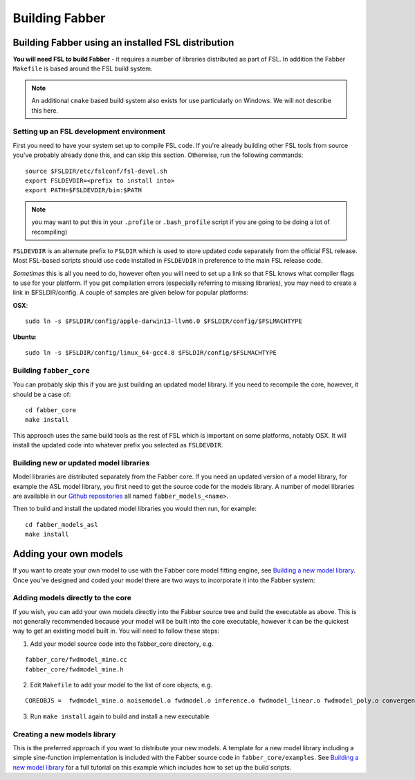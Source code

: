 Building Fabber
===============

Building Fabber using an installed FSL distribution
---------------------------------------------------

**You will need FSL to build Fabber** - it requires a number of
libraries distributed as part of FSL. In addition the Fabber
``Makefile`` is based around the FSL build system.

.. note::
    An additional ``cmake`` based build system also exists
    for use particularly on Windows. We will not describe this
    here.

Setting up an FSL development environment
~~~~~~~~~~~~~~~~~~~~~~~~~~~~~~~~~~~~~~~~~

First you need to have your system set up to compile FSL code. If you're already
building other FSL tools from source you've probably already done this,
and can skip this section. Otherwise, run the following commands::

   source $FSLDIR/etc/fslconf/fsl-devel.sh
   export FSLDEVDIR=<prefix to install into>
   export PATH=$FSLDEVDIR/bin:$PATH

.. note::
    you may want to put this in your ``.profile`` or ``.bash_profile`` script
    if you are going to be doing a lot of recompiling)

``FSLDEVDIR`` is an alternate prefix to ``FSLDIR`` which is used to 
store updated code separately from the official FSL release. Most
FSL-based scripts should use code installed in ``FSLDEVDIR`` in preference
to the main FSL release code.

*Sometimes* this is all you need to do, however often you will need to set
up a link so that FSL knows what compiler flags to use for your platform.
If you get compilation errors (especially referring to missing libraries),
you may need to create a link in $FSLDIR/config. A couple of samples are given below
for popular platforms:

**OSX**::

    sudo ln -s $FSLDIR/config/apple-darwin13-llvm6.0 $FSLDIR/config/$FSLMACHTYPE

**Ubuntu**::
    
    sudo ln -s $FSLDIR/config/linux_64-gcc4.8 $FSLDIR/config/$FSLMACHTYPE

Building ``fabber_core``
~~~~~~~~~~~~~~~~~~~~~~~~

You can probably skip this if you are just building an updated model
library. If you need to recompile the core, however, it should be a case of::

   cd fabber_core
   make install

This approach uses the same build tools as the rest of FSL which is
important on some platforms, notably OSX. It will install the updated
code into whatever prefix you selected as ``FSLDEVDIR``.

Building new or updated model libraries
~~~~~~~~~~~~~~~~~~~~~~~~~~~~~~~~~~~~~~~

Model libraries are distributed separately from the Fabber core.
If you need an updated version of a model library, for example
the ASL model library, you first need to get the source code
for the models library. A number of model libraries are
available in our `Github repositories <https://github.com/ibme-qubic/>`_
all named ``fabber_models_<name>``.

Then to build and install the updated model libraries you would then 
run, for example::

    cd fabber_models_asl
    make install

Adding your own models
----------------------

If you want to create your own model to use with the Fabber core
model fitting engine, see `Building a new model library`_. Once you've
designed and coded your model there are two ways to incorporate
it into the Fabber system:

Adding models directly to the core
~~~~~~~~~~~~~~~~~~~~~~~~~~~~~~~~~~

If you wish, you can add your own models directly into the Fabber source
tree and build the executable as above. This is not generally
recommended because your model will be built into the core executable, however
it can be the quickest way to get an existing model built in. You will
need to follow these steps:

1. Add your model source code into the fabber_core directory, e.g. 

::

   fabber_core/fwdmodel_mine.cc
   fabber_core/fwdmodel_mine.h

2. Edit ``Makefile`` to add your model to the list of core objects, e.g. 

::

   COREOBJS =  fwdmodel_mine.o noisemodel.o fwdmodel.o inference.o fwdmodel_linear.o fwdmodel_poly.o convergence.o motioncorr.o priors.o transforms.o

3. Run ``make install`` again to build and install a new executable

Creating a new models library
~~~~~~~~~~~~~~~~~~~~~~~~~~~~~

This is the preferred approach if you want to distribute your new models. A template
for a new model library including a simple sine-function implementation is
included with the Fabber source code in ``fabber_core/examples``. See
`Building a new model library`_ for a full tutorial on this example which includes
how to set up the build scripts.

.. _Building a new model library: models.html


